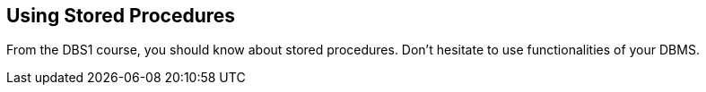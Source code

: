 == Using Stored Procedures

From the DBS1 course, you should know about stored procedures. Don't hesitate to use functionalities of your DBMS.